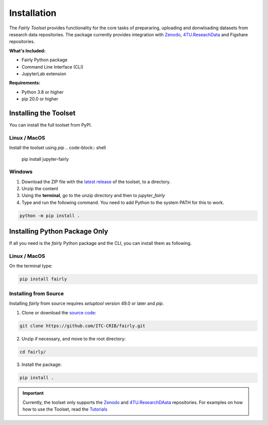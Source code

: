 .. _installation:

Installation
================

The *Fairly Toolset* provides functionality for the core tasks of prepararing, uploading and donwloading datasets from research data repositories. The package currently provides integration with `Zenodo <https://zenodo.org/>`_, `4TU.ReseachData <https://data.4tu.nl/>`_  and Figshare repositories.

**What's Included:**

* Fairly Python package
* Command Line Interface (CLI)
* JupyterLab extension 

**Requirements:**

* Python 3.8 or higher
* pip 20.0 or higher

Installing the Toolset
------------------------

You can install the full toolset from PyPI.

Linux / MacOS
'''''''''''''''''''

Install the toolset using `pip`
.. code-block:: shell

   pip install jupyter-fairly


Windows
'''''''''''''''''''

1. Download the ZIP file with the `latest release <https://github.com/ITC-CRIB/jupyter-fairly/releases>`_ of the toolset, to a directory.
2. Unzip the content
3. Using the **terminal**, go to the unzip directory and then to `jupyter_fairly`
4. Type and run the following command. You need to add Python to the system PATH for this to work.

.. code-block:: shell

   python -m pip install .


Installing Python Package Only
--------------------------------

If all you need is the *fairly* Python package and the CLI, you can install them as following.

Linux / MacOS
'''''''''''''''''''

On the terminal type: 

.. code-block:: shell

   pip install fairly


Installing from Source
'''''''''''''''''''''''''

Installing *fairly* from source requires `setuptool` version 49.0 or later and `pip`. 

1. Clone or download the `source code <https://github.com/ITC-CRIB/fairly>`_:
   
.. code-block:: shell

   git clone https://github.com/ITC-CRIB/fairly.git
    

2. Unzip if necessary, and move to the root directory:

.. code-block:: shell
   
   cd fairly/
    

3. Install the package:

.. code-block:: shell
   
   pip install .
    
.. important::
   Currently, the toolset only supports the `Zenodo <https://zenodo.org/>`_ and `4TU.ResearchDAata <https://data.4tu.nl/>`_ repositories. For examples on how how to use the Toolset, read the `Tutorials <index.rst>`_

